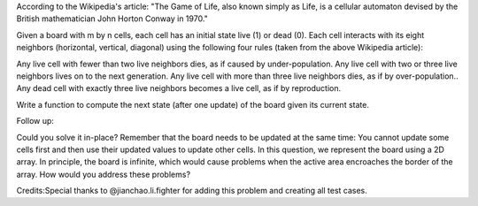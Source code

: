 According to the Wikipedia's article: "The Game of Life, also known
simply as Life, is a cellular automaton devised by the British
mathematician John Horton Conway in 1970."

Given a board with m by n cells, each cell has an initial state live (1)
or dead (0). Each cell interacts with its eight neighbors (horizontal,
vertical, diagonal) using the following four rules (taken from the above
Wikipedia article):

Any live cell with fewer than two live neighbors dies, as if caused by
under-population. Any live cell with two or three live neighbors lives
on to the next generation. Any live cell with more than three live
neighbors dies, as if by over-population.. Any dead cell with exactly
three live neighbors becomes a live cell, as if by reproduction.

Write a function to compute the next state (after one update) of the
board given its current state.

Follow up:

Could you solve it in-place? Remember that the board needs to be updated
at the same time: You cannot update some cells first and then use their
updated values to update other cells. In this question, we represent the
board using a 2D array. In principle, the board is infinite, which would
cause problems when the active area encroaches the border of the array.
How would you address these problems?

Credits:Special thanks to @jianchao.li.fighter for adding this problem
and creating all test cases.
